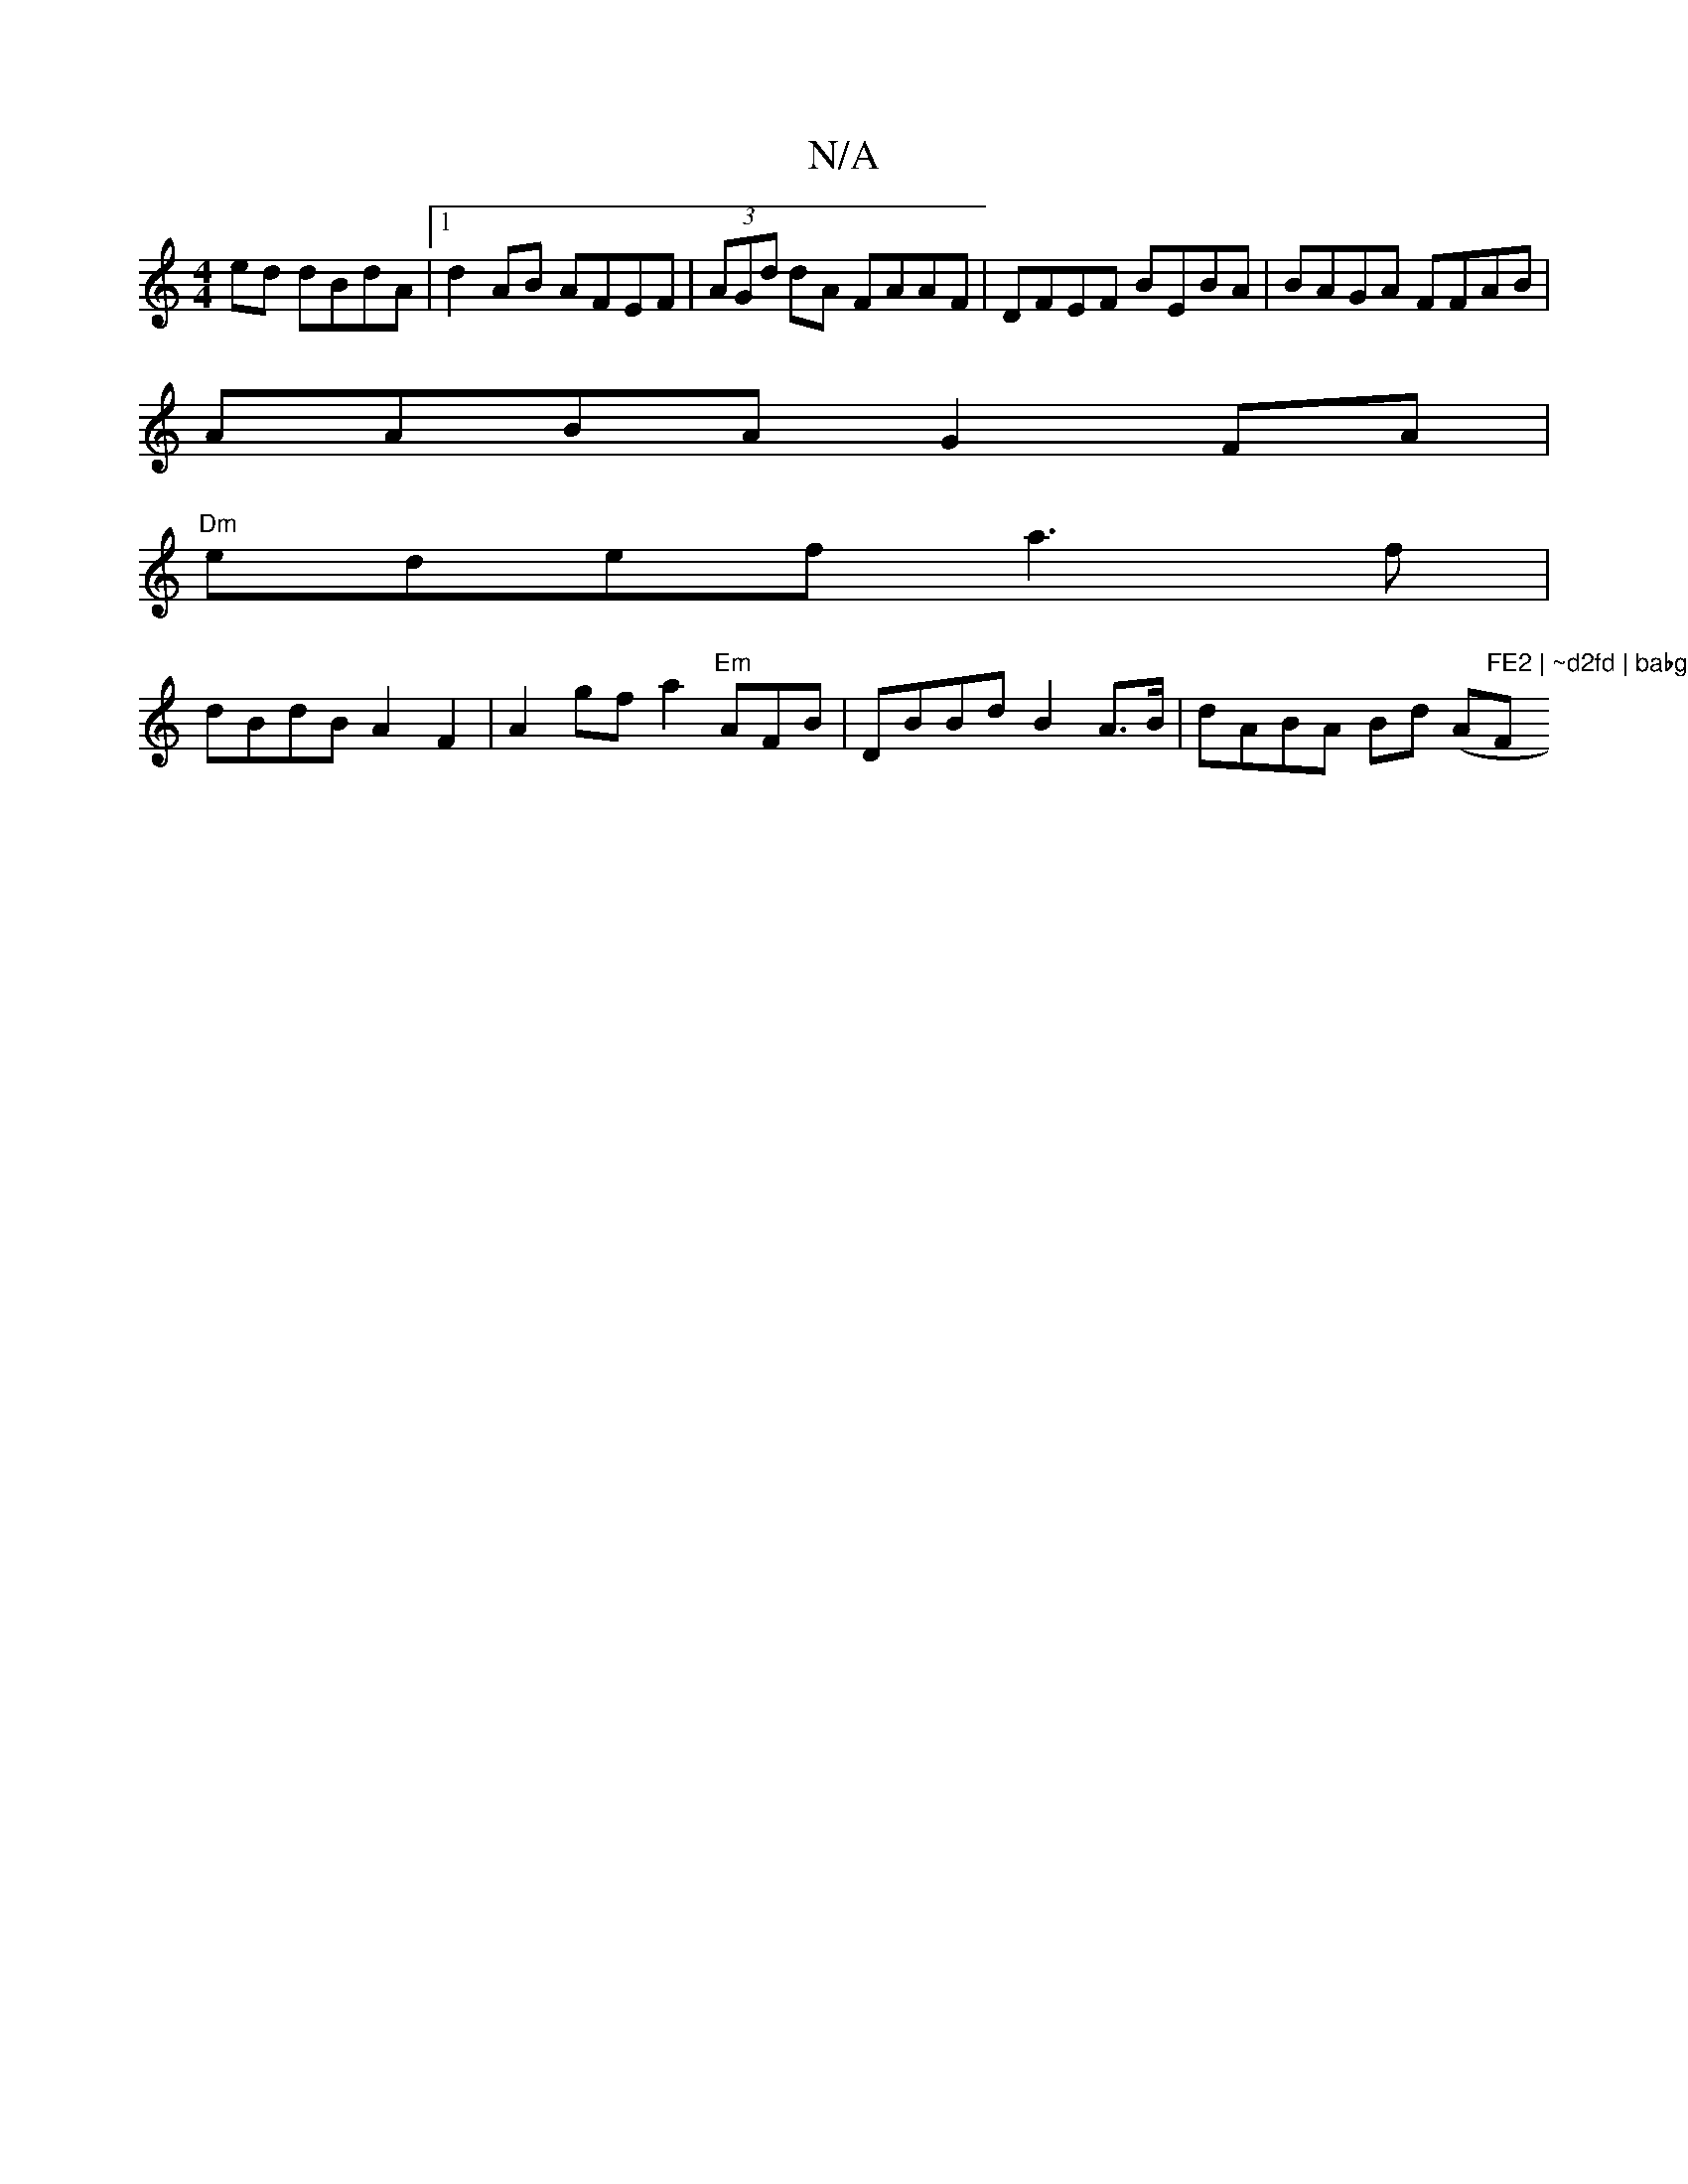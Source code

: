 X:1
T:N/A
M:4/4
R:N/A
K:Cmajor
ed dBdA|1 d2 AB AFEF | (3AGd dA FAAF|DFEF BEBA|BAGA FFAB|
AABA G2 FA|
"Dm"edef a3f|
dBdB A2 F2 | A2gf a2"Em"AFB | DBBd B2 A>B | dABA Bd (A"FE2 | ~d2fd | babg A2 dc|BAFA ABcA | BAFE A2 F2 | "Fm"d2ff a2